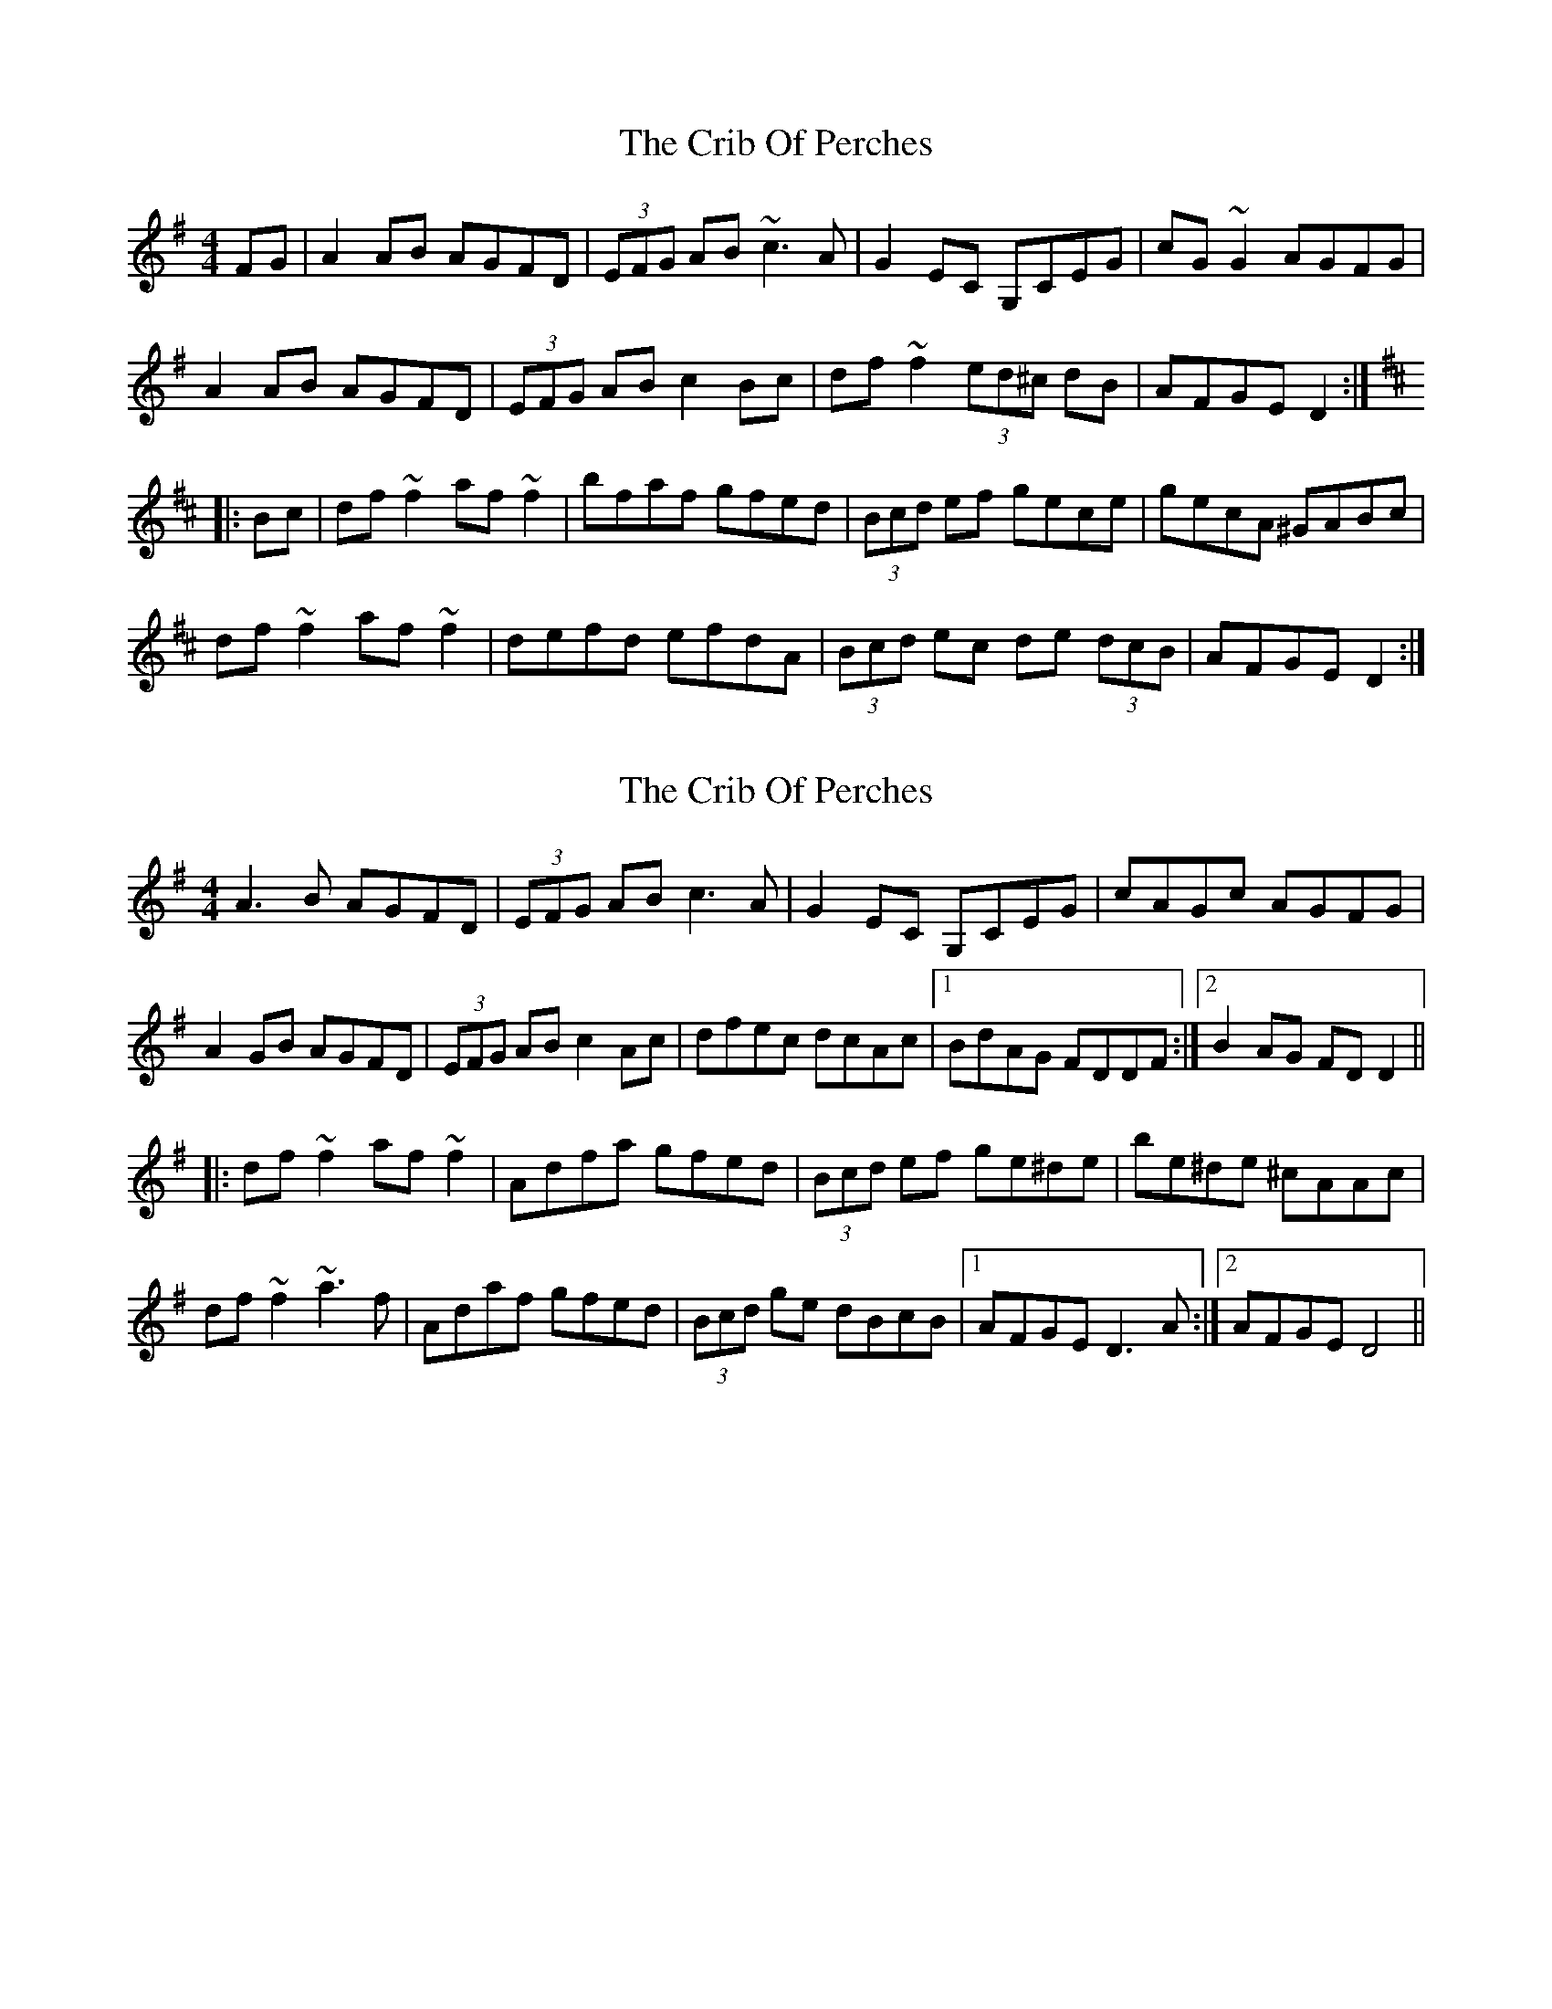 X: 1
T: Crib Of Perches, The
Z: Dr. Dow
S: https://thesession.org/tunes/1366#setting1366
R: reel
M: 4/4
L: 1/8
K: Dmix
FG|A2AB AGFD|(3EFG AB ~c3A|G2EC G,CEG|cG~G2 AGFG|
A2AB AGFD|(3EFG AB c2Bc|df~f2 (3ed^c dB|AFGE D2:|
K:D
|:Bc|df~f2 af~f2|bfaf gfed|(3Bcd ef gece|gecA ^GABc|
df~f2 af~f2|defd efdA|(3Bcd ec de (3dcB|AFGE D2:|
X: 2
T: Crib Of Perches, The
Z: gian marco
S: https://thesession.org/tunes/1366#setting14718
R: reel
M: 4/4
L: 1/8
K: Dmix
A3B AGFD|(3EFG AB c3A|G2EC G,CEG|cAGc AGFG|A2GB AGFD|(3EFG AB c2Ac|dfec dcAc|1BdAG FDDF:|2B2AG FDD2||:df~f2 af~f2|Adfa gfed|(3Bcd ef ge^de|be^de ^cAAc|df~f2 ~a3f|Adaf gfed|(3Bcd ge dBcB|1AFGE D3A:|2AFGE D4||
X: 3
T: Crib Of Perches, The
Z: gian marco
S: https://thesession.org/tunes/1366#setting14719
R: reel
M: 4/4
L: 1/8
K: Dmaj
A3B AGFD|(3EFG AB c2cA|(3GAG EC G,CEG|cG~G2 AGFG|~A3B AGFD|(3EFG AB c2cA|df~f2 e^cdB|AFGE FDD2:||:df~f2 af~f2|bfaf gfed|cdef ge~e2|gecA GABz|df~f2 af~f2|d2fd edcA|(3Bcd ec decB|1AFGE D4:|
X: 4
T: Crib Of Perches, The
Z: Theirlandais
S: https://thesession.org/tunes/1366#setting28855
R: reel
M: 4/4
L: 1/8
K: Dmix
A3B AGFD|(3EFG AB c2Bc| G2EC G,CEG|cAGc AGFG|
A3B AGFD|(3EFG AB c2Bc|df~f2 efdB|AFGE FDD2:||:
df~f2 af~f2|bfaf gfed|^cdef ge^ce |ge^cA ^GAB^c|
df~f2 af~f2|defd ed^cA|(3Bcd e^c d2^cB| AFGE FDD2:|
